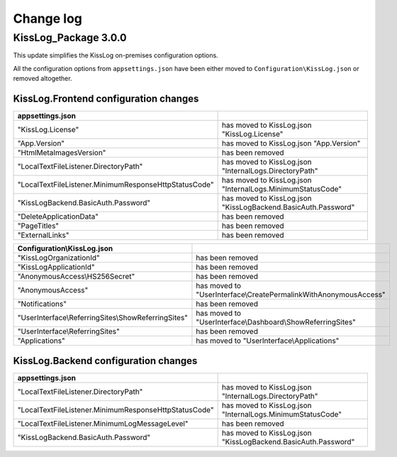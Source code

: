 Change log
=======================================================

KissLog_Package 3.0.0
--------------------------

This update simplifies the KissLog on-premises configuration options.

All the configuration options from ``appsettings.json`` have been either moved to ``Configuration\KissLog.json`` or removed altogether.

KissLog.Frontend configuration changes
~~~~~~~~~~~~~~~~~~~~~~~~~~~~~~~~~~~~~~~~~~~~~~~~~~~~~~~~~~~~

.. list-table::
   :header-rows: 1

   * - appsettings.json
     - 

   * - "KissLog.License"
     - has moved to KissLog.json "KissLog.License"

   * - "App.Version"
     - has moved to KissLog.json "App.Version"

   * - "HtmlMetaImagesVersion"
     - has been removed

   * - "LocalTextFileListener.DirectoryPath"
     - has moved to KissLog.json "InternalLogs.DirectoryPath"

   * - "LocalTextFileListener.MinimumResponseHttpStatusCode"
     - has moved to KissLog.json "InternalLogs.MinimumStatusCode"

   * - "KissLogBackend.BasicAuth.Password"
     - has moved to KissLog.json "KissLogBackend.BasicAuth.Password"

   * - "DeleteApplicationData"
     - has been removed

   * - "PageTitles"
     - has been removed

   * - "ExternalLinks"
     - has been removed

.. list-table::
   :header-rows: 1

   * - Configuration\\KissLog.json
     - 

   * - "KissLogOrganizationId"
     - has been removed

   * - "KissLogApplicationId"
     - has been removed

   * - "AnonymousAccess\\HS256Secret"
     - has been removed

   * - "AnonymousAccess"
     - has moved to "UserInterface\\CreatePermalinkWithAnonymousAccess"

   * - "Notifications"
     - has been removed

   * - "UserInterface\\ReferringSites\\ShowReferringSites"
     - has moved to "UserInterface\\Dashboard\\ShowReferringSites"

   * - "UserInterface\\ReferringSites"
     - has been removed

   * - "Applications"
     - has moved to "UserInterface\\Applications"

KissLog.Backend configuration changes
~~~~~~~~~~~~~~~~~~~~~~~~~~~~~~~~~~~~~~~~~~~~~~~~~~~~~~~~~~~~

.. list-table::
   :header-rows: 1

   * - appsettings.json
     - 

   * - "LocalTextFileListener.DirectoryPath"
     - has moved to KissLog.json "InternalLogs.DirectoryPath"

   * - "LocalTextFileListener.MinimumResponseHttpStatusCode"
     - has moved to KissLog.json "InternalLogs.MinimumStatusCode"

   * - "LocalTextFileListener.MinimumLogMessageLevel"
     - has been removed

   * - "KissLogBackend.BasicAuth.Password"
     - has moved to KissLog.json "KissLogBackend.BasicAuth.Password"
